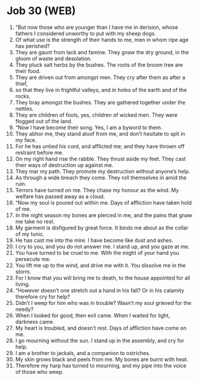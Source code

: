 * Job 30 (WEB)
:PROPERTIES:
:ID: WEB/18-JOB30
:END:

1. “But now those who are younger than I have me in derision, whose fathers I considered unworthy to put with my sheep dogs.
2. Of what use is the strength of their hands to me, men in whom ripe age has perished?
3. They are gaunt from lack and famine. They gnaw the dry ground, in the gloom of waste and desolation.
4. They pluck salt herbs by the bushes. The roots of the broom tree are their food.
5. They are driven out from amongst men. They cry after them as after a thief,
6. so that they live in frightful valleys, and in holes of the earth and of the rocks.
7. They bray amongst the bushes. They are gathered together under the nettles.
8. They are children of fools, yes, children of wicked men. They were flogged out of the land.
9. “Now I have become their song. Yes, I am a byword to them.
10. They abhor me, they stand aloof from me, and don’t hesitate to spit in my face.
11. For he has untied his cord, and afflicted me; and they have thrown off restraint before me.
12. On my right hand rise the rabble. They thrust aside my feet. They cast their ways of destruction up against me.
13. They mar my path. They promote my destruction without anyone’s help.
14. As through a wide breach they come. They roll themselves in amid the ruin.
15. Terrors have turned on me. They chase my honour as the wind. My welfare has passed away as a cloud.
16. “Now my soul is poured out within me. Days of affliction have taken hold of me.
17. In the night season my bones are pierced in me, and the pains that gnaw me take no rest.
18. My garment is disfigured by great force. It binds me about as the collar of my tunic.
19. He has cast me into the mire. I have become like dust and ashes.
20. I cry to you, and you do not answer me. I stand up, and you gaze at me.
21. You have turned to be cruel to me. With the might of your hand you persecute me.
22. You lift me up to the wind, and drive me with it. You dissolve me in the storm.
23. For I know that you will bring me to death, to the house appointed for all living.
24. “However doesn’t one stretch out a hand in his fall? Or in his calamity therefore cry for help?
25. Didn’t I weep for him who was in trouble? Wasn’t my soul grieved for the needy?
26. When I looked for good, then evil came. When I waited for light, darkness came.
27. My heart is troubled, and doesn’t rest. Days of affliction have come on me.
28. I go mourning without the sun. I stand up in the assembly, and cry for help.
29. I am a brother to jackals, and a companion to ostriches.
30. My skin grows black and peels from me. My bones are burnt with heat.
31. Therefore my harp has turned to mourning, and my pipe into the voice of those who weep.

